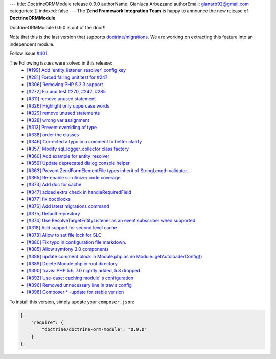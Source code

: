 ---
title: DoctrineORMModule release 0.9.0
authorName: Gianluca Arbezzano
authorEmail: gianarb92@gmail.com
categories: []
indexed: false
---
The **Zend Framework Integration Team** is happy to announce the new release of **DoctrineORMModule**.

DoctrineORMModule 0.9.0 is out of the door!!

*Note* that this is the last version that supports `doctrine/migrations <https://github.com/doctrine/migrations>`_. We are working on extracting this feature into an independent module.

Follow issue `#401 <https://github.com/doctrine/DoctrineORMModule/pull/401>`_.

The Following issues were solved in this release:
 - `[#199] Add 'entity_listener_resolver' config key <https://github.com/doctrine/DoctrineORMModule/pull/199>`_
 - `[#281] Forced failing unit test for #247 <https://github.com/doctrine/DoctrineORMModule/pull/281>`_
 - `[#306] Removing PHP 5.3.3 support <https://github.com/doctrine/DoctrineORMModule/pull/306>`_
 - `[#272] Fix and test #270, #242, #285 <https://github.com/doctrine/DoctrineORMModule/pull/272>`_
 - `[#311] remove unused statement <https://github.com/doctrine/DoctrineORMModule/pull/311>`_
 - `[#326] Highlight only uppercase words <https://github.com/doctrine/DoctrineORMModule/pull/326>`_
 - `[#329] remove unused statements <https://github.com/doctrine/DoctrineORMModule/pull/329>`_
 - `[#328] wrong var assignment <https://github.com/doctrine/DoctrineORMModule/pull/328>`_
 - `[#313] Prevent overriding of type <https://github.com/doctrine/DoctrineORMModule/pull/313>`_
 - `[#338] order the classes <https://github.com/doctrine/DoctrineORMModule/pull/338>`_
 - `[#346] Corrected a typo in a comment to better clarify <https://github.com/doctrine/DoctrineORMModule/pull/346>`_
 - `[#357] Modify sql_logger_collector class factory <https://github.com/doctrine/DoctrineORMModule/pull/357>`_
 - `[#360] Add example for entity_resolver <https://github.com/doctrine/DoctrineORMModule/pull/360>`_
 - `[#359] Update deprecated dialog console helper <https://github.com/doctrine/DoctrineORMModule/pull/359>`_
 - `[#363] Prevent Zend\Form\Element\File types inherit of StringLength validator... <https://github.com/doctrine/DoctrineORMModule/pull/363>`_
 - `[#365] Re-enable scrutinizer code coverage <https://github.com/doctrine/DoctrineORMModule/pull/365>`_
 - `[#373] Add doc for cache <https://github.com/doctrine/DoctrineORMModule/pull/373>`_
 - `[#347] added extra check in handleRequiredField <https://github.com/doctrine/DoctrineORMModule/pull/347>`_
 - `[#377] fix docblocks <https://github.com/doctrine/DoctrineORMModule/pull/377>`_
 - `[#376] Add latest migrations command <https://github.com/doctrine/DoctrineORMModule/pull/376>`_
 - `[#375] Default repository <https://github.com/doctrine/DoctrineORMModule/pull/375>`_
 - `[#374] Use ResolveTargetEntityListener as an event subscriber when supported <https://github.com/doctrine/DoctrineORMModule/pull/374>`_
 - `[#318] Add support for second level cache <https://github.com/doctrine/DoctrineORMModule/pull/318>`_
 - `[#378] Allow to set file lock for SLC <https://github.com/doctrine/DoctrineORMModule/pull/378>`_
 - `[#380] Fix typo in configuration file markdown. <https://github.com/doctrine/DoctrineORMModule/pull/380>`_
 - `[#385] Allow symfony 3.0 components <https://github.com/doctrine/DoctrineORMModule/pull/385>`_
 - `[#388] update comment block in Module.php as no Module::getAutoloaderConfig()  <https://github.com/doctrine/DoctrineORMModule/pull/388>`_
 - `[#389] Delete Module.php in root directory <https://github.com/doctrine/DoctrineORMModule/pull/389>`_
 - `[#390] travis: PHP 5.6, 7.0 nightly added, 5.3 dropped <https://github.com/doctrine/DoctrineORMModule/pull/390>`_
 - `[#392] Use-case: caching module' s configuration <https://github.com/doctrine/DoctrineORMModule/pull/392>`_
 - `[#396] Removed unnecessary line in travis config <https://github.com/doctrine/DoctrineORMModule/pull/396>`_
 - `[#398] Composer * -update for stable version <https://github.com/doctrine/DoctrineORMModule/pull/398>`_

To install this version, simply update your ``composer.json``:

.. code-block:: json

  {
      "require": {
          "doctrine/doctrine-orm-module": "0.9.0"
      }
  }
